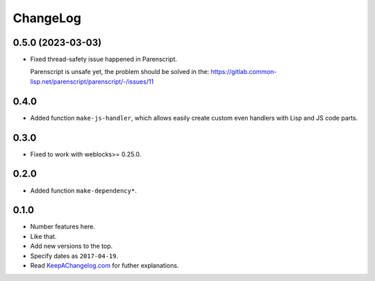 ===========
 ChangeLog
===========

0.5.0 (2023-03-03)
==================

* Fixed thread-safety issue happened in Parenscript.

  Parenscript is unsafe yet, the problem should be solved in the:
  https://gitlab.common-lisp.net/parenscript/parenscript/-/issues/11

0.4.0
=====

* Added function ``make-js-handler``, which allows easily create custom
  even handlers with Lisp and JS code parts.

0.3.0
=====

* Fixed to work with weblocks>= 0.25.0.

0.2.0
=====

* Added function ``make-dependency*``.

0.1.0
=====

* Number features here.
* Like that.
* Add new versions to the top.
* Specify dates as ``2017-04-19``.
* Read `KeepAChangelog.com <http://keepachangelog.com/>`_ for futher
  explanations.
